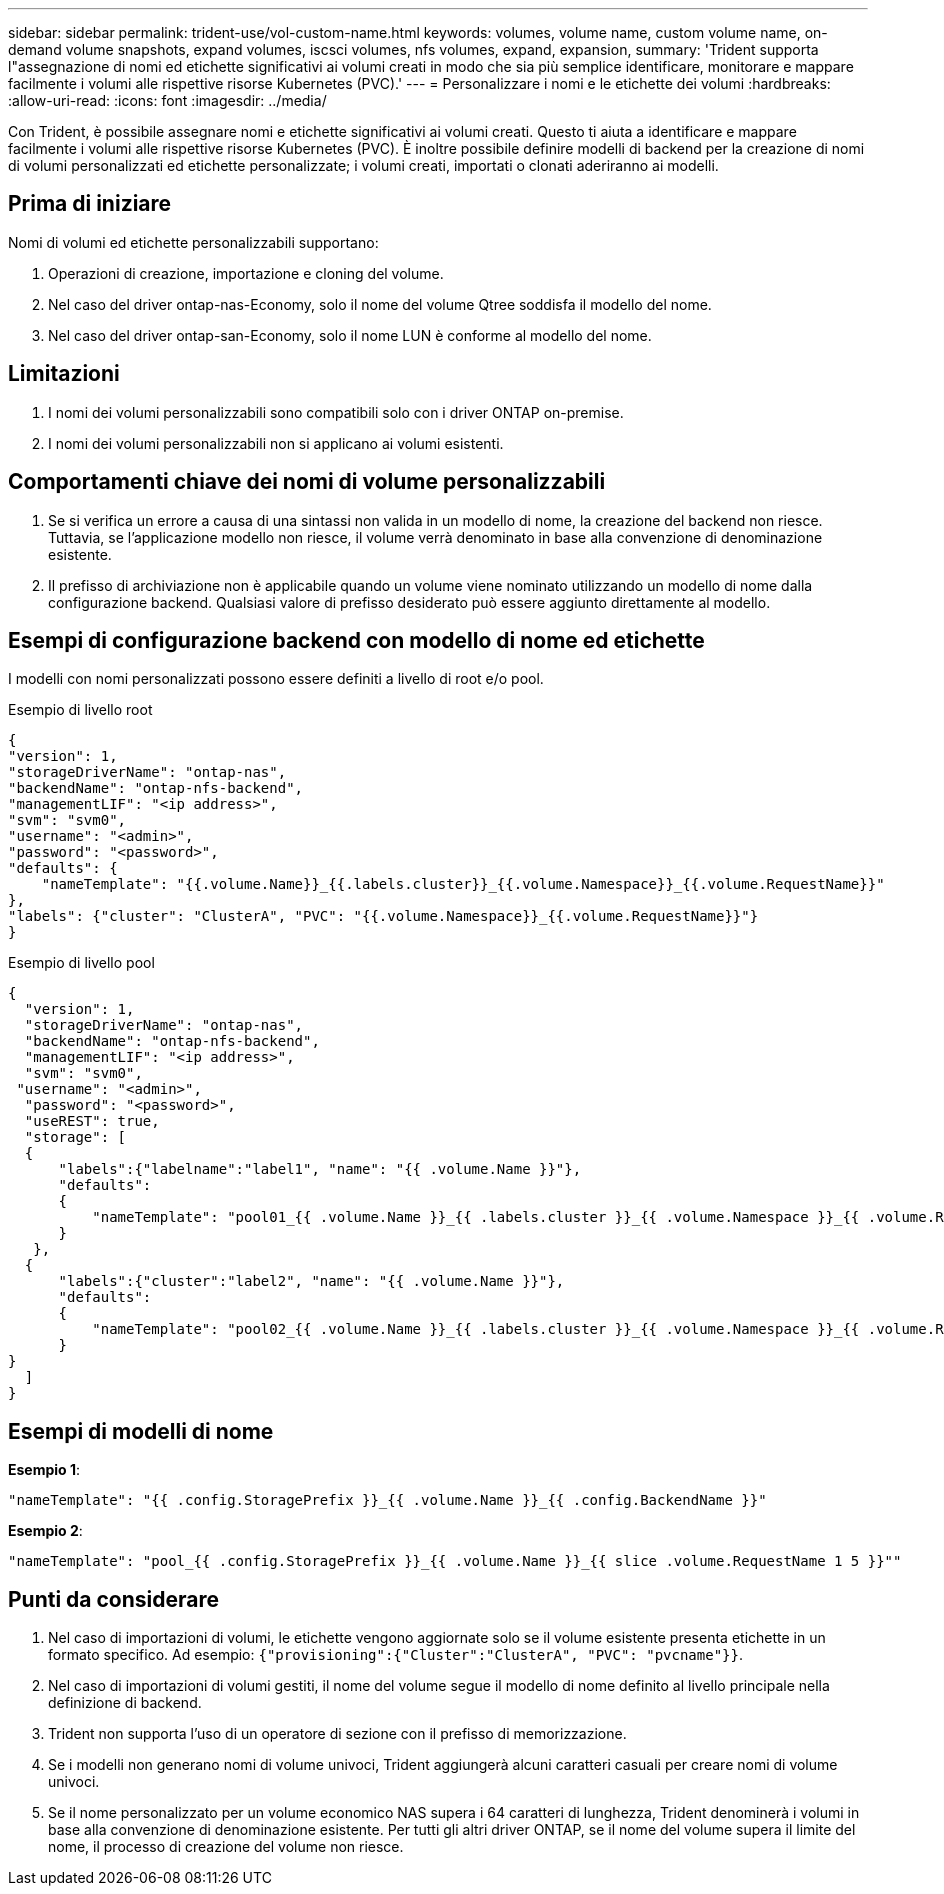 ---
sidebar: sidebar 
permalink: trident-use/vol-custom-name.html 
keywords: volumes, volume name, custom volume name, on-demand volume snapshots, expand volumes, iscsci volumes, nfs volumes, expand, expansion, 
summary: 'Trident supporta l"assegnazione di nomi ed etichette significativi ai volumi creati in modo che sia più semplice identificare, monitorare e mappare facilmente i volumi alle rispettive risorse Kubernetes (PVC).' 
---
= Personalizzare i nomi e le etichette dei volumi
:hardbreaks:
:allow-uri-read: 
:icons: font
:imagesdir: ../media/


[role="lead"]
Con Trident, è possibile assegnare nomi e etichette significativi ai volumi creati. Questo ti aiuta a identificare e mappare facilmente i volumi alle rispettive risorse Kubernetes (PVC). È inoltre possibile definire modelli di backend per la creazione di nomi di volumi personalizzati ed etichette personalizzate; i volumi creati, importati o clonati aderiranno ai modelli.



== Prima di iniziare

Nomi di volumi ed etichette personalizzabili supportano:

. Operazioni di creazione, importazione e cloning del volume.
. Nel caso del driver ontap-nas-Economy, solo il nome del volume Qtree soddisfa il modello del nome.
. Nel caso del driver ontap-san-Economy, solo il nome LUN è conforme al modello del nome.




== Limitazioni

. I nomi dei volumi personalizzabili sono compatibili solo con i driver ONTAP on-premise.
. I nomi dei volumi personalizzabili non si applicano ai volumi esistenti.




== Comportamenti chiave dei nomi di volume personalizzabili

. Se si verifica un errore a causa di una sintassi non valida in un modello di nome, la creazione del backend non riesce. Tuttavia, se l'applicazione modello non riesce, il volume verrà denominato in base alla convenzione di denominazione esistente.
. Il prefisso di archiviazione non è applicabile quando un volume viene nominato utilizzando un modello di nome dalla configurazione backend. Qualsiasi valore di prefisso desiderato può essere aggiunto direttamente al modello.




== Esempi di configurazione backend con modello di nome ed etichette

I modelli con nomi personalizzati possono essere definiti a livello di root e/o pool.

.Esempio di livello root
[listing]
----
{
"version": 1,
"storageDriverName": "ontap-nas",
"backendName": "ontap-nfs-backend",
"managementLIF": "<ip address>",
"svm": "svm0",
"username": "<admin>",
"password": "<password>",
"defaults": {
    "nameTemplate": "{{.volume.Name}}_{{.labels.cluster}}_{{.volume.Namespace}}_{{.volume.RequestName}}"
},
"labels": {"cluster": "ClusterA", "PVC": "{{.volume.Namespace}}_{{.volume.RequestName}}"}
}

----
.Esempio di livello pool
[listing]
----
{
  "version": 1,
  "storageDriverName": "ontap-nas",
  "backendName": "ontap-nfs-backend",
  "managementLIF": "<ip address>",
  "svm": "svm0",
 "username": "<admin>",
  "password": "<password>",
  "useREST": true,
  "storage": [
  {
      "labels":{"labelname":"label1", "name": "{{ .volume.Name }}"},
      "defaults":
      {
          "nameTemplate": "pool01_{{ .volume.Name }}_{{ .labels.cluster }}_{{ .volume.Namespace }}_{{ .volume.RequestName }}"
      }
   },
  {
      "labels":{"cluster":"label2", "name": "{{ .volume.Name }}"},
      "defaults":
      {
          "nameTemplate": "pool02_{{ .volume.Name }}_{{ .labels.cluster }}_{{ .volume.Namespace }}_{{ .volume.RequestName }}"
      }
}
  ]
}
----


== Esempi di modelli di nome

*Esempio 1*:

[listing]
----
"nameTemplate": "{{ .config.StoragePrefix }}_{{ .volume.Name }}_{{ .config.BackendName }}"
----
*Esempio 2*:

[listing]
----
"nameTemplate": "pool_{{ .config.StoragePrefix }}_{{ .volume.Name }}_{{ slice .volume.RequestName 1 5 }}""
----


== Punti da considerare

. Nel caso di importazioni di volumi, le etichette vengono aggiornate solo se il volume esistente presenta etichette in un formato specifico. Ad esempio: `{"provisioning":{"Cluster":"ClusterA", "PVC": "pvcname"}}`.
. Nel caso di importazioni di volumi gestiti, il nome del volume segue il modello di nome definito al livello principale nella definizione di backend.
. Trident non supporta l'uso di un operatore di sezione con il prefisso di memorizzazione.
. Se i modelli non generano nomi di volume univoci, Trident aggiungerà alcuni caratteri casuali per creare nomi di volume univoci.
. Se il nome personalizzato per un volume economico NAS supera i 64 caratteri di lunghezza, Trident denominerà i volumi in base alla convenzione di denominazione esistente. Per tutti gli altri driver ONTAP, se il nome del volume supera il limite del nome, il processo di creazione del volume non riesce.

